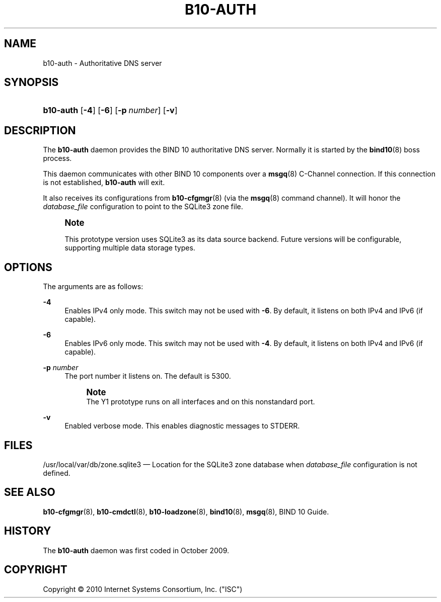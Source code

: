 '\" t
.\"     Title: b10-auth
.\"    Author: [FIXME: author] [see http://docbook.sf.net/el/author]
.\" Generator: DocBook XSL Stylesheets v1.75.2 <http://docbook.sf.net/>
.\"      Date: March 16, 2010
.\"    Manual: BIND10
.\"    Source: BIND10
.\"  Language: English
.\"
.TH "B10\-AUTH" "8" "March 16, 2010" "BIND10" "BIND10"
.\" -----------------------------------------------------------------
.\" * set default formatting
.\" -----------------------------------------------------------------
.\" disable hyphenation
.nh
.\" disable justification (adjust text to left margin only)
.ad l
.\" -----------------------------------------------------------------
.\" * MAIN CONTENT STARTS HERE *
.\" -----------------------------------------------------------------
.SH "NAME"
b10-auth \- Authoritative DNS server
.SH "SYNOPSIS"
.HP \w'\fBb10\-auth\fR\ 'u
\fBb10\-auth\fR [\fB\-4\fR] [\fB\-6\fR] [\fB\-p\ \fR\fB\fInumber\fR\fR] [\fB\-v\fR]
.SH "DESCRIPTION"
.PP
The
\fBb10\-auth\fR
daemon provides the BIND 10 authoritative DNS server\&. Normally it is started by the
\fBbind10\fR(8)
boss process\&.
.PP
This daemon communicates with other BIND 10 components over a
\fBmsgq\fR(8)
C\-Channel connection\&. If this connection is not established,
\fBb10\-auth\fR
will exit\&.
.PP
It also receives its configurations from
\fBb10-cfgmgr\fR(8)
(via the
\fBmsgq\fR(8)
command channel)\&. It will honor the
\fIdatabase_file\fR
configuration to point to the SQLite3 zone file\&.
.if n \{\
.sp
.\}
.RS 4
.it 1 an-trap
.nr an-no-space-flag 1
.nr an-break-flag 1
.br
.ps +1
\fBNote\fR
.ps -1
.br
.PP
This prototype version uses SQLite3 as its data source backend\&. Future versions will be configurable, supporting multiple data storage types\&.
.sp .5v
.RE
.SH "OPTIONS"
.PP
The arguments are as follows:
.PP
\fB\-4\fR
.RS 4
Enables IPv4 only mode\&. This switch may not be used with
\fB\-6\fR\&. By default, it listens on both IPv4 and IPv6 (if capable)\&.
.RE
.PP
\fB\-6\fR
.RS 4
Enables IPv6 only mode\&. This switch may not be used with
\fB\-4\fR\&. By default, it listens on both IPv4 and IPv6 (if capable)\&.
.RE
.PP
\fB\-p \fR\fB\fInumber\fR\fR
.RS 4
The port number it listens on\&. The default is 5300\&.
.if n \{\
.sp
.\}
.RS 4
.it 1 an-trap
.nr an-no-space-flag 1
.nr an-break-flag 1
.br
.ps +1
\fBNote\fR
.ps -1
.br
The Y1 prototype runs on all interfaces and on this nonstandard port\&.
.sp .5v
.RE
.RE
.PP
\fB\-v\fR
.RS 4
Enabled verbose mode\&. This enables diagnostic messages to STDERR\&.
.RE
.SH "FILES"
.PP

/usr/local/var/db/zone\&.sqlite3
\(em Location for the SQLite3 zone database when
\fIdatabase_file\fR
configuration is not defined\&.
.SH "SEE ALSO"
.PP

\fBb10-cfgmgr\fR(8),
\fBb10-cmdctl\fR(8),
\fBb10-loadzone\fR(8),
\fBbind10\fR(8),
\fBmsgq\fR(8),
BIND 10 Guide\&.
.SH "HISTORY"
.PP
The
\fBb10\-auth\fR
daemon was first coded in October 2009\&.
.SH "COPYRIGHT"
.br
Copyright \(co 2010 Internet Systems Consortium, Inc. ("ISC")
.br
